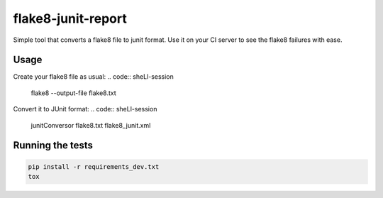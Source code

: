 flake8-junit-report
===================
Simple tool that converts a flake8 file to junit format.
Use it on your CI server to see the flake8 failures with ease.

.. image:: https://travis-ci.org/initios/flake8-junit-report.svg?branch=develop
    :target: https://travis-ci.org/initios/flake8-junit-report
.. image:: https://coveralls.io/repos/initios/flake8-junit-report/badge.svg
    :target: https://coveralls.io/r/initios/flake8-junit-report
.. image:: https://img.shields.io/badge/LICENSE-BSD%203--Clause-brightgreen.svg

Usage
-----
Create your flake8 file as usual:
.. code:: sheLl-session

    flake8 --output-file flake8.txt

Convert it to JUnit format:
.. code:: sheLl-session

    junitConversor flake8.txt flake8_junit.xml

Running the tests
-----
.. code:: sheLl-session

    pip install -r requirements_dev.txt
    tox
